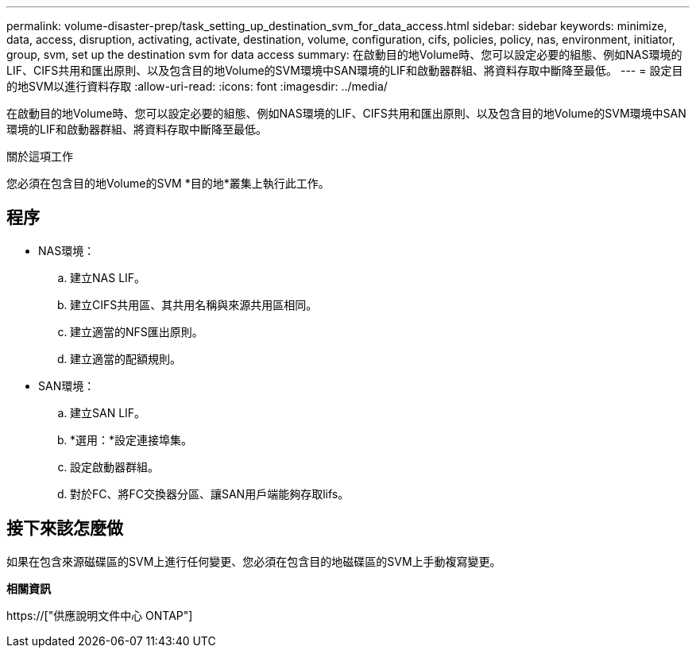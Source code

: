 ---
permalink: volume-disaster-prep/task_setting_up_destination_svm_for_data_access.html 
sidebar: sidebar 
keywords: minimize, data, access, disruption, activating, activate, destination, volume, configuration, cifs, policies, policy, nas, environment, initiator, group, svm, set up the destination svm for data access 
summary: 在啟動目的地Volume時、您可以設定必要的組態、例如NAS環境的LIF、CIFS共用和匯出原則、以及包含目的地Volume的SVM環境中SAN環境的LIF和啟動器群組、將資料存取中斷降至最低。 
---
= 設定目的地SVM以進行資料存取
:allow-uri-read: 
:icons: font
:imagesdir: ../media/


[role="lead"]
在啟動目的地Volume時、您可以設定必要的組態、例如NAS環境的LIF、CIFS共用和匯出原則、以及包含目的地Volume的SVM環境中SAN環境的LIF和啟動器群組、將資料存取中斷降至最低。

.關於這項工作
您必須在包含目的地Volume的SVM *目的地*叢集上執行此工作。



== 程序

* NAS環境：
+
.. 建立NAS LIF。
.. 建立CIFS共用區、其共用名稱與來源共用區相同。
.. 建立適當的NFS匯出原則。
.. 建立適當的配額規則。


* SAN環境：
+
.. 建立SAN LIF。
.. *選用：*設定連接埠集。
.. 設定啟動器群組。
.. 對於FC、將FC交換器分區、讓SAN用戶端能夠存取lifs。






== 接下來該怎麼做

如果在包含來源磁碟區的SVM上進行任何變更、您必須在包含目的地磁碟區的SVM上手動複寫變更。

*相關資訊*

https://["供應說明文件中心 ONTAP"]
